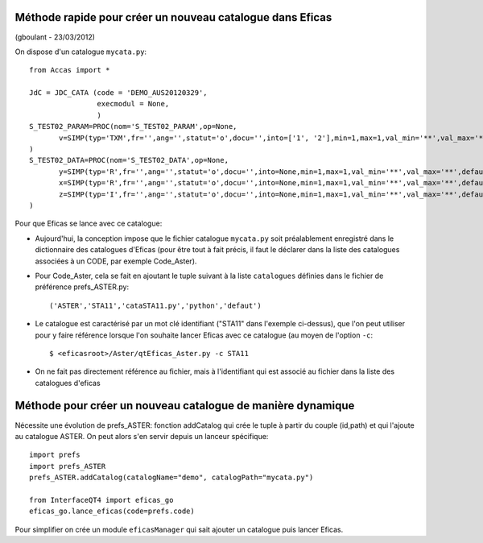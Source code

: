 
Méthode rapide pour créer un nouveau catalogue dans Eficas
==========================================================
(gboulant - 23/03/2012)

On dispose d'un catalogue ``mycata.py``::

 from Accas import * 
 
 JdC = JDC_CATA (code = 'DEMO_AUS20120329',
                 execmodul = None,
                 )
 S_TEST02_PARAM=PROC(nom='S_TEST02_PARAM',op=None,
	v=SIMP(typ='TXM',fr='',ang='',statut='o',docu='',into=['1', '2'],min=1,max=1,val_min='**',val_max='**',defaut=None),
 )
 S_TEST02_DATA=PROC(nom='S_TEST02_DATA',op=None,
	y=SIMP(typ='R',fr='',ang='',statut='o',docu='',into=None,min=1,max=1,val_min='**',val_max='**',defaut=None),
 	x=SIMP(typ='R',fr='',ang='',statut='o',docu='',into=None,min=1,max=1,val_min='**',val_max='**',defaut=None),
 	z=SIMP(typ='I',fr='',ang='',statut='o',docu='',into=None,min=1,max=1,val_min='**',val_max='**',defaut=None),
 )

Pour que Eficas se lance avec ce catalogue:

* Aujourd'hui, la conception impose que le fichier catalogue
  ``mycata.py`` soit préalablement enregistré dans le dictionnaire des
  catalogues d'Eficas (pour être tout à fait précis, il faut le
  déclarer dans la liste des catalogues associées à un CODE, par
  exemple Code_Aster).
* Pour Code_Aster, cela se fait en ajoutant le tuple suivant à la
  liste ``catalogues`` définies dans le fichier de préférence
  prefs_ASTER.py::

  ('ASTER','STA11','cataSTA11.py','python','defaut')

* Le catalogue est caractérisé par un mot clé identifiant ("STA11"
  dans l'exemple ci-dessus), que l'on peut utiliser pour y faire
  référence lorsque l'on souhaite lancer Eficas avec ce catalogue (au
  moyen de l'option ``-c``::

  $ <eficasroot>/Aster/qtEficas_Aster.py -c STA11

* On ne fait pas directement référence au fichier, mais à
  l'identifiant qui est associé au fichier dans la liste des
  catalogues d'eficas

Méthode pour créer un nouveau catalogue de manière dynamique
============================================================

Nécessite une évolution de prefs_ASTER: fonction addCatalog qui crée
le tuple à partir du couple (id,path) et qui l'ajoute au catalogue
ASTER. On peut alors s'en servir depuis un lanceur spécifique::

  import prefs
  import prefs_ASTER
  prefs_ASTER.addCatalog(catalogName="demo", catalogPath="mycata.py")
  
  from InterfaceQT4 import eficas_go
  eficas_go.lance_eficas(code=prefs.code)

Pour simplifier on crée un module ``eficasManager`` qui sait ajouter un
catalogue puis lancer Eficas.
